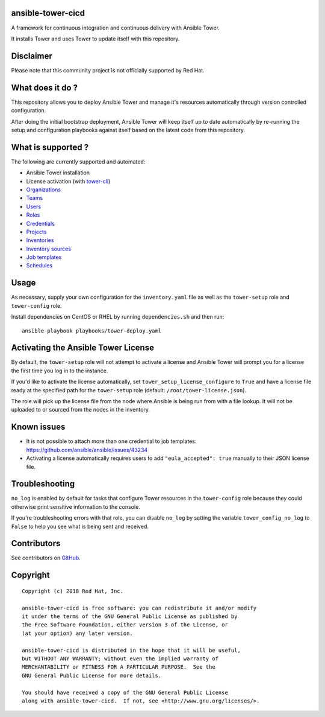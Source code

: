 ansible-tower-cicd
==================

A framework for continuous integration and continuous delivery with Ansible Tower.

It installs Tower and uses Tower to update itself with this repository.

.. image:: docs/source/_static/screenshot.png

Disclaimer
==========

Please note that this community project is not officially supported by Red Hat.

What does it do ?
=================

This repository allows you to deploy Ansible Tower and manage it's resources
automatically through version controlled configuration.

After doing the initial bootstrap deployment, Ansible Tower will keep itself
up to date automatically by re-running the setup and configuration playbooks
against itself based on the latest code from this repository.

What is supported ?
===================

The following are currently supported and automated:

- Ansible Tower installation
- License activation (with `tower-cli <https://github.com/ansible/tower-cli>`_)
- `Organizations <https://docs.ansible.com/ansible/devel/modules/tower_organization_module.html>`_
- `Teams <https://docs.ansible.com/ansible/devel/modules/tower_team_module.html>`_
- `Users <https://docs.ansible.com/ansible/devel/modules/tower_user_module.html>`_
- `Roles <https://docs.ansible.com/ansible/devel/modules/tower_role_module.html>`_
- `Credentials <https://docs.ansible.com/ansible/devel/modules/tower_credential_module.html>`_
- `Projects <https://docs.ansible.com/ansible/devel/modules/tower_project_module.html>`_
- `Inventories <https://docs.ansible.com/ansible/devel/modules/tower_inventory_module.html>`_
- `Inventory sources <https://docs.ansible.com/ansible/devel/modules/tower_inventory_source_module.html>`_
- `Job templates <https://docs.ansible.com/ansible/devel/modules/tower_job_template_module.html>`_
- `Schedules <https://github.com/dmsimard/ansible-tower-cicd/blob/master/library/tower_schedule.py>`_

Usage
=====

As necessary, supply your own configuration for the ``inventory.yaml`` file
as well as the ``tower-setup`` role and ``tower-config`` role.

Install dependencies on CentOS or RHEL by running ``dependencies.sh`` and then
run::

    ansible-playbook playbooks/tower-deploy.yaml

Activating the Ansible Tower License
====================================

By default, the ``tower-setup`` role will not attempt to activate a license and
Ansible Tower will prompt you for a license the first time you log in to the
instance.

If you'd like to activate the license automatically, set
``tower_setup_license_configure`` to ``True`` and have a license file ready at the
specified path for the ``tower-setup`` role (default: ``/root/tower-license.json``).

The role will pick up the license file from the node where Ansible is being run
from with a file lookup. It will not be uploaded to or sourced from the nodes
in the inventory.

Known issues
============

- It is not possible to attach more than one credential to job templates: https://github.com/ansible/ansible/issues/43234
- Activating a license automatically requires users to add ``"eula_accepted": true`` manually to their JSON license file.

Troubleshooting
===============

``no_log`` is enabled by default for tasks that configure Tower resources in
the ``tower-config`` role because they could otherwise print sensitive
information to the console.

If you're troubleshooting errors with that role, you can disable ``no_log``
by setting the variable ``tower_config_no_log`` to ``False`` to help you see
what is being sent and received.

Contributors
============

See contributors on GitHub_.

.. _GitHub: https://github.com/dmsimard/ansible-tower-cicd/graphs/contributors

Copyright
=========

::

    Copyright (c) 2018 Red Hat, Inc.

    ansible-tower-cicd is free software: you can redistribute it and/or modify
    it under the terms of the GNU General Public License as published by
    the Free Software Foundation, either version 3 of the License, or
    (at your option) any later version.

    ansible-tower-cicd is distributed in the hope that it will be useful,
    but WITHOUT ANY WARRANTY; without even the implied warranty of
    MERCHANTABILITY or FITNESS FOR A PARTICULAR PURPOSE.  See the
    GNU General Public License for more details.

    You should have received a copy of the GNU General Public License
    along with ansible-tower-cicd.  If not, see <http://www.gnu.org/licenses/>.
